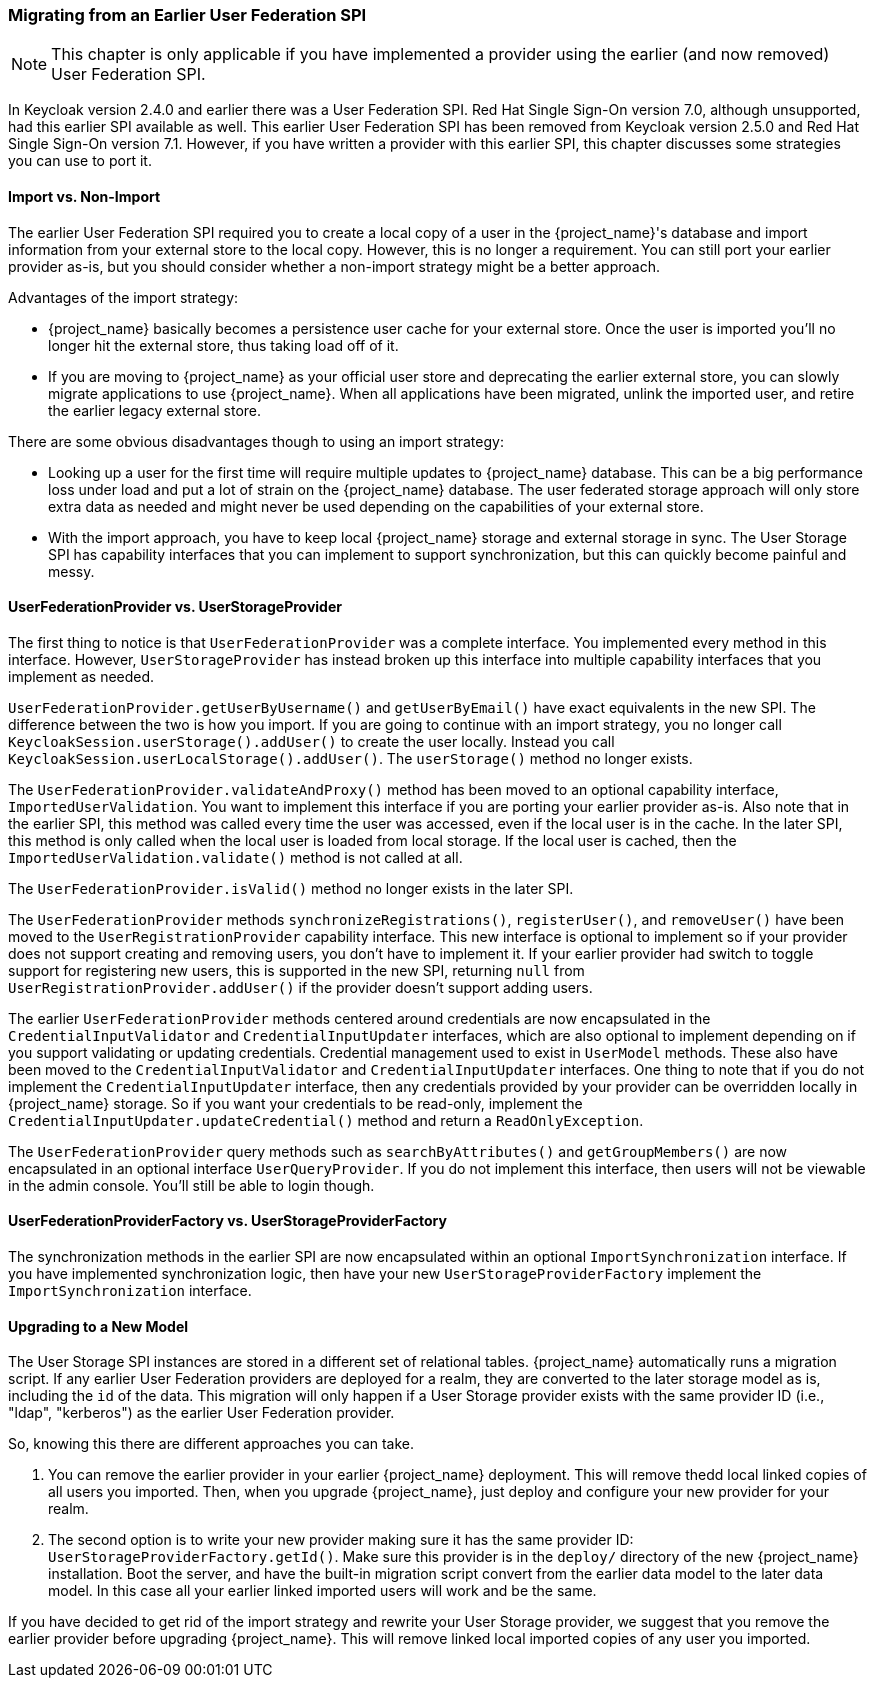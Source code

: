 
=== Migrating from an Earlier User Federation SPI

NOTE:  This chapter is only applicable if you have implemented a provider using the earlier (and now removed)
       User Federation SPI.

In Keycloak version 2.4.0 and earlier there was a User Federation SPI. Red Hat Single Sign-On version 7.0, although unsupported, had
this earlier SPI available as well. This earlier User Federation SPI has been removed from Keycloak version 2.5.0 and Red Hat Single Sign-On version 7.1.
However, if you have written a provider with this earlier SPI, this chapter discusses some strategies you can use to port it.


==== Import vs. Non-Import

The earlier User Federation SPI required you to create a local copy of a user in the {project_name}'s database
and import information from your external store to the local copy. However, this is no longer a requirement. You can still
port your earlier provider as-is, but you should consider whether a non-import strategy might be a better approach.

Advantages of the import strategy:

* {project_name} basically becomes a persistence user cache for your external store. Once the user is imported
you'll no longer hit the external store, thus taking load off of it.
* If you are moving to {project_name} as your official user store and deprecating the earlier external store, you
can slowly migrate applications to use {project_name}. When all applications have been migrated, unlink the
imported user, and retire the earlier legacy external store.

There are some obvious disadvantages though to using an import strategy:

* Looking up a user for the first time will require multiple updates to {project_name} database. This can
be a big performance loss under load and put a lot of strain on the {project_name} database. The user federated
storage approach will only store extra data as needed and might never be used depending on the capabilities of your external store.
* With the import approach, you have to keep local {project_name} storage and external storage in sync. The User Storage SPI
has capability interfaces that you can implement to support synchronization, but this can quickly become painful and messy.

==== UserFederationProvider vs. UserStorageProvider

The first thing to notice is that `UserFederationProvider` was a complete interface. You implemented every method in this interface. However, `UserStorageProvider` has instead broken up this interface into multiple capability interfaces that you implement as needed.

`UserFederationProvider.getUserByUsername()` and `getUserByEmail()` have exact equivalents in the new SPI. The difference between the two is how you import. If you are going to continue with an import strategy, you no longer call `KeycloakSession.userStorage().addUser()` to create the user locally. Instead you call `KeycloakSession.userLocalStorage().addUser()`.
The `userStorage()` method no longer exists.

The `UserFederationProvider.validateAndProxy()` method has been moved to an optional capability interface, `ImportedUserValidation`.
You want to implement this interface if you are porting your earlier provider as-is.
Also note that in the earlier SPI, this method was called every time the user was accessed, even if the local user is in the cache.
In the later SPI, this method is only called when the local user is loaded from local storage. If the local user is cached,
then the `ImportedUserValidation.validate()` method is not called at all.

The `UserFederationProvider.isValid()` method no longer exists in the later SPI.

The `UserFederationProvider` methods `synchronizeRegistrations()`, `registerUser()`, and `removeUser()` have been
moved to the `UserRegistrationProvider` capability interface. This new interface is optional to implement so if your
provider does not support creating and removing users, you don't have to implement it. If your earlier provider had switch
to toggle support for registering new users, this is supported in the new SPI, returning `null` from
`UserRegistrationProvider.addUser()` if the provider doesn't support adding users.

The earlier `UserFederationProvider` methods centered around credentials are now encapsulated in the `CredentialInputValidator`
and `CredentialInputUpdater` interfaces, which are also optional to implement depending on if you support validating or
updating credentials.  Credential management used to exist in `UserModel` methods. These also have been moved to the
`CredentialInputValidator` and `CredentialInputUpdater` interfaces.
One thing to note that if you do not implement the `CredentialInputUpdater` interface, then
any credentials provided by your provider can be overridden locally in {project_name} storage. So if you want
your credentials to be read-only, implement the `CredentialInputUpdater.updateCredential()` method and
return a `ReadOnlyException`.

The `UserFederationProvider` query methods such as `searchByAttributes()` and `getGroupMembers()` are now encapsulated
in an optional interface `UserQueryProvider`. If you do not implement this interface, then users will not be viewable
in the admin console.  You'll still be able to login though.

==== UserFederationProviderFactory vs. UserStorageProviderFactory

The synchronization methods in the earlier SPI are now encapsulated within an optional `ImportSynchronization` interface.
If you have implemented synchronization logic, then have your new `UserStorageProviderFactory` implement the
`ImportSynchronization` interface.

==== Upgrading to a New Model

The User Storage SPI instances are stored in a different set of relational tables. {project_name}
automatically runs a migration script. If any earlier User Federation providers are deployed for a realm, they are converted
to the later storage model as is, including the `id` of the data. This migration will only happen if a User Storage provider exists
with the same provider ID (i.e., "ldap", "kerberos") as the earlier User Federation provider.

So, knowing this there are different approaches you can take.

. You can remove the earlier provider in your earlier {project_name} deployment. This will remove thedd local linked copies
  of all users you imported.  Then, when you upgrade {project_name}, just deploy and configure your new provider for your realm.
. The second option is to write your new provider making sure it has the same provider ID: `UserStorageProviderFactory.getId()`.
  Make sure this provider is in the `deploy/` directory of the new {project_name} installation.  Boot the server, and have
  the built-in migration script convert from the earlier data model to the later data model. In this case all your earlier linked imported
  users will work and be the same.

If you have decided to get rid of the import strategy and rewrite your User Storage provider, we suggest that you remove the earlier provider
before upgrading {project_name}. This will remove linked local imported copies of any user you imported.
